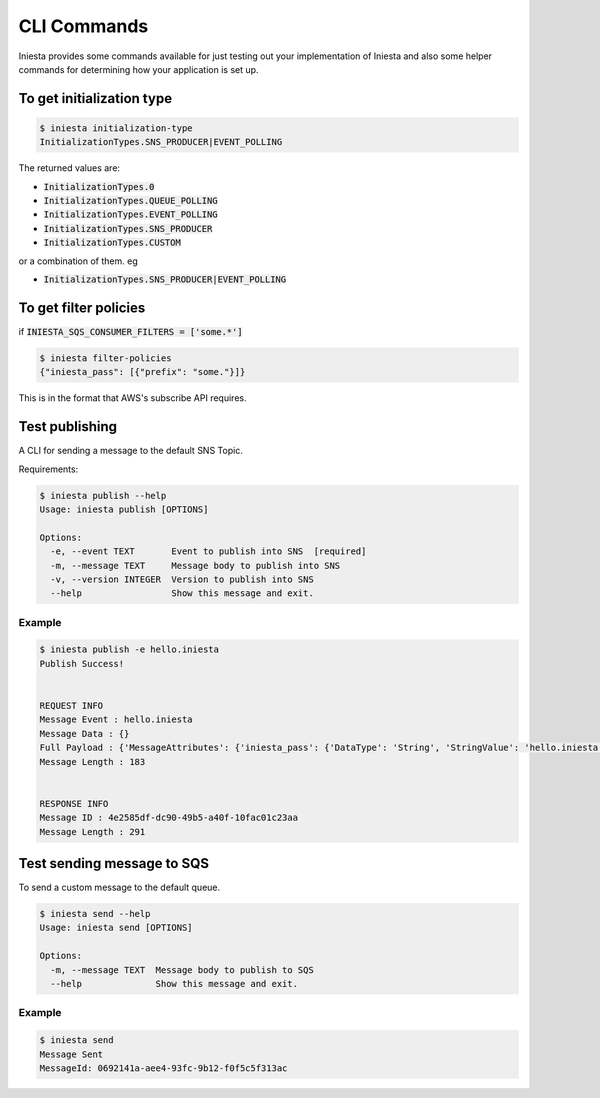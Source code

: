 CLI Commands
=============

Iniesta provides some commands available for just testing
out your implementation of Iniesta and also some helper
commands for determining how your application is set up.


To get initialization type
---------------------------

.. code-block:: bash

    $ iniesta initialization-type
    InitializationTypes.SNS_PRODUCER|EVENT_POLLING

The returned values are:

- :code:`InitializationTypes.0`
- :code:`InitializationTypes.QUEUE_POLLING`
- :code:`InitializationTypes.EVENT_POLLING`
- :code:`InitializationTypes.SNS_PRODUCER`
- :code:`InitializationTypes.CUSTOM`

or a combination of them. eg

- :code:`InitializationTypes.SNS_PRODUCER|EVENT_POLLING`


To get filter policies
-----------------------

if :code:`INIESTA_SQS_CONSUMER_FILTERS = ['some.*']`

.. code-block:: bash

    $ iniesta filter-policies
    {"iniesta_pass": [{"prefix": "some."}]}

This is in the format that AWS's subscribe API requires.


Test publishing
---------------

A CLI for sending a message to the default SNS Topic.

Requirements:

.. code-block:: bash

    $ iniesta publish --help
    Usage: iniesta publish [OPTIONS]

    Options:
      -e, --event TEXT       Event to publish into SNS  [required]
      -m, --message TEXT     Message body to publish into SNS
      -v, --version INTEGER  Version to publish into SNS
      --help                 Show this message and exit.

Example
^^^^^^^

.. code-block:: sh

    $ iniesta publish -e hello.iniesta
    Publish Success!


    REQUEST INFO
    Message Event : hello.iniesta
    Message Data : {}
    Full Payload : {'MessageAttributes': {'iniesta_pass': {'DataType': 'String', 'StringValue': 'hello.iniesta'}, 'version': {'DataType': 'Number', 'StringValue': '1'}}, 'Message': '{}', 'MessageStructure': 'string'}
    Message Length : 183


    RESPONSE INFO
    Message ID : 4e2585df-dc90-49b5-a40f-10fac01c23aa
    Message Length : 291



Test sending message to SQS
----------------------------

To send a custom message to the default queue.

.. code-block:: bash

    $ iniesta send --help
    Usage: iniesta send [OPTIONS]

    Options:
      -m, --message TEXT  Message body to publish to SQS
      --help              Show this message and exit.

Example
^^^^^^^^

.. code-block:: sh

    $ iniesta send
    Message Sent
    MessageId: 0692141a-aee4-93fc-9b12-f0f5c5f313ac
